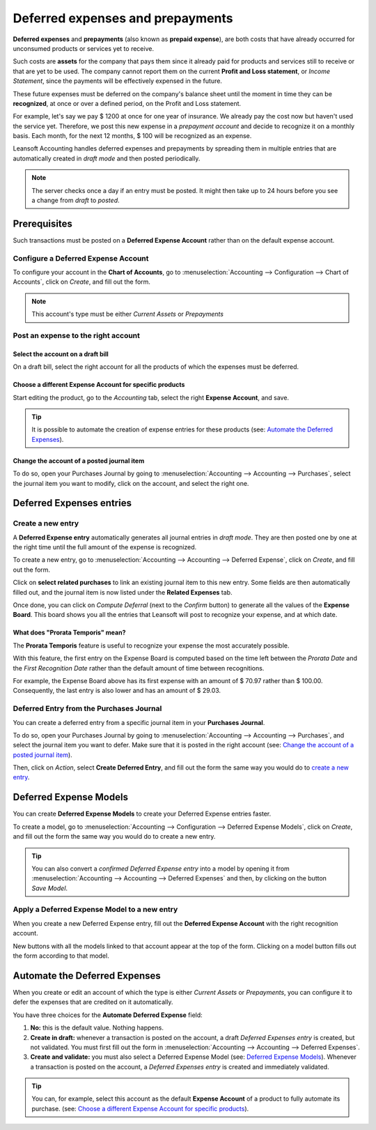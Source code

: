 =================================
Deferred expenses and prepayments
=================================

**Deferred expenses** and **prepayments** (also known as **prepaid expense**), are both costs that
have already occurred for unconsumed products or services yet to receive.

Such costs are **assets** for the company that pays them since it already paid for products and
services still to receive or that are yet to be used. The company cannot report them on the current
**Profit and Loss statement**, or *Income Statement*, since the payments will be effectively
expensed in the future.

These future expenses must be deferred on the company's balance sheet until the moment in time they
can be **recognized**, at once or over a defined period, on the Profit and Loss statement.

For example, let's say we pay $ 1200 at once for one year of insurance. We already pay the cost now
but haven't used the service yet. Therefore, we post this new expense in a *prepayment account* and
decide to recognize it on a monthly basis. Each month, for the next 12 months, $ 100 will be
recognized as an expense.

Leansoft Accounting handles deferred expenses and prepayments by spreading them in multiple entries that
are automatically created in *draft mode* and then posted periodically.

.. note::
   The server checks once a day if an entry must be posted. It might then take up to 24 hours before
   you see a change from *draft* to *posted*.

Prerequisites
=============

Such transactions must be posted on a **Deferred Expense Account** rather than on the default
expense account.

Configure a Deferred Expense Account
------------------------------------

To configure your account in the **Chart of Accounts**, go to :menuselection:`Accounting -->
Configuration --> Chart of Accounts`, click on *Create*, and fill out the form.

.. image:: deferred_expenses/deferred_expenses01.png
   :align: center
   :alt: Configuration of a Deferred Expense Account in Leansoft Accounting

.. note::
   This account's type must be either *Current Assets* or *Prepayments*

Post an expense to the right account
------------------------------------

Select the account on a draft bill
~~~~~~~~~~~~~~~~~~~~~~~~~~~~~~~~~~

On a draft bill, select the right account for all the products of which the expenses must be
deferred.

.. image:: deferred_expenses/deferred_expenses02.png
   :align: center
   :alt: Selection of a Deferred Expense Account on a draft bill in Leansoft Accounting

Choose a different Expense Account for specific products
~~~~~~~~~~~~~~~~~~~~~~~~~~~~~~~~~~~~~~~~~~~~~~~~~~~~~~~~

Start editing the product, go to the *Accounting* tab, select the right **Expense Account**, and
save.

.. image:: deferred_expenses/deferred_expenses03.png
   :align: center
   :alt: Change of the Expense Account for a product in Leansoft

.. tip::
   It is possible to automate the creation of expense entries for these products (see:
   `Automate the Deferred Expenses`_).

Change the account of a posted journal item
~~~~~~~~~~~~~~~~~~~~~~~~~~~~~~~~~~~~~~~~~~~

To do so, open your Purchases Journal by going to :menuselection:`Accounting --> Accounting -->
Purchases`, select the journal item you want to modify, click on the account, and select the right
one.

.. image:: deferred_expenses/deferred_expenses04.png
   :align: center
   :alt: Modification of a posted journal item's account in Leansoft Accounting

Deferred Expenses entries
=========================

Create a new entry
------------------

A **Deferred Expense entry** automatically generates all journal entries in *draft mode*. They are
then posted one by one at the right time until the full amount of the expense is recognized.

To create a new entry, go to :menuselection:`Accounting --> Accounting --> Deferred Expense`, click
on *Create*, and fill out the form.

Click on **select related purchases** to link an existing journal item to this new entry. Some
fields are then automatically filled out, and the journal item is now listed under the **Related
Expenses** tab.

.. image:: deferred_expenses/deferred_expenses05.png
   :align: center
   :alt: Deferred Expense entry in Leansoft Accounting

Once done, you can click on *Compute Deferral* (next to the *Confirm* button) to generate all the
values of the **Expense Board**. This board shows you all the entries that Leansoft will post to
recognize your expense, and at which date.

.. image:: deferred_expenses/deferred_expenses06.png
   :align: center
   :alt: Expense Board in Leansoft Accounting

What does "Prorata Temporis" mean?
~~~~~~~~~~~~~~~~~~~~~~~~~~~~~~~~~~

The **Prorata Temporis** feature is useful to recognize your expense the most accurately possible.

With this feature, the first entry on the Expense Board is computed based on the time left between
the *Prorata Date* and the *First Recognition Date* rather than the default amount of time between
recognitions.

For example, the Expense Board above has its first expense with an amount of $ 70.97 rather than
$ 100.00. Consequently, the last entry is also lower and has an amount of $ 29.03.

Deferred Entry from the Purchases Journal
-----------------------------------------

You can create a deferred entry from a specific journal item in your **Purchases Journal**.

To do so, open your Purchases Journal by going to :menuselection:`Accounting --> Accounting -->
Purchases`, and select the journal item you want to defer. Make sure that it is posted in the right
account (see: `Change the account of a posted journal item`_).

Then, click on *Action*, select **Create Deferred Entry**, and fill out the form the same way you
would do to `create a new entry`_.

.. image:: deferred_expenses/deferred_expenses07.png
   :align: center
   :alt: Create Deferred Entry from a journal item in Leansoft Accounting

Deferred Expense Models
=======================

You can create **Deferred Expense Models** to create your Deferred Expense entries faster.

To create a model, go to :menuselection:`Accounting --> Configuration --> Deferred Expense Models`,
click on *Create*, and fill out the form the same way you would do to create a new entry.

.. tip::
   You can also convert a *confirmed Deferred Expense entry* into a model by opening it from
   :menuselection:`Accounting --> Accounting --> Deferred Expenses` and then, by clicking on the
   button *Save Model*.

Apply a Deferred Expense Model to a new entry
---------------------------------------------

When you create a new Deferred Expense entry,  fill out the **Deferred Expense Account** with the
right recognition account.

New buttons with all the models linked to that account appear at the top of the form. Clicking on a
model button fills out the form according to that model.

.. image:: deferred_expenses/deferred_expenses08.png
   :align: center
   :alt: Deferred Expense model button in Leansoft Accounting

.. _deferred-expenses-automation:

Automate the Deferred Expenses
==============================

When you create or edit an account of which the type is either *Current Assets* or *Prepayments*,
you can configure it to defer the expenses that are credited on it automatically.

You have three choices for the **Automate Deferred Expense** field:

#. **No:** this is the default value. Nothing happens.
#. **Create in draft:** whenever a transaction is posted on the account, a draft *Deferred Expenses
   entry* is created, but not validated. You must first fill out the form in
   :menuselection:`Accounting --> Accounting --> Deferred Expenses`.
#. **Create and validate:** you must also select a Deferred Expense Model (see: `Deferred Expense
   Models`_). Whenever a transaction is posted on the account, a *Deferred Expenses entry* is
   created and immediately validated.

.. image:: deferred_expenses/deferred_expenses09.png
   :align: center
   :alt: Automate Deferred Expense on an account in Leansoft Accounting

.. tip::
   You can, for example, select this account as the default **Expense Account** of a product to
   fully automate its purchase. (see: `Choose a different Expense Account for specific
   products`_).

.. seealso::
   * :doc:`../get_started/chart_of_accounts`
